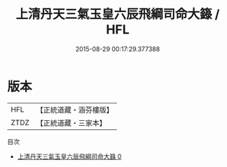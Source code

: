 #+TITLE: 上清丹天三氣玉皇六辰飛綱司命大籙 / HFL

#+DATE: 2015-08-29 00:17:29.377388
* 版本
 |       HFL|【正統道藏・涵芬樓版】|
 |      ZTDZ|【正統道藏・三家本】|
目次
 - [[file:KR5c0056_000.txt][上清丹天三氣玉皇六辰飛綱司命大籙 0]]
